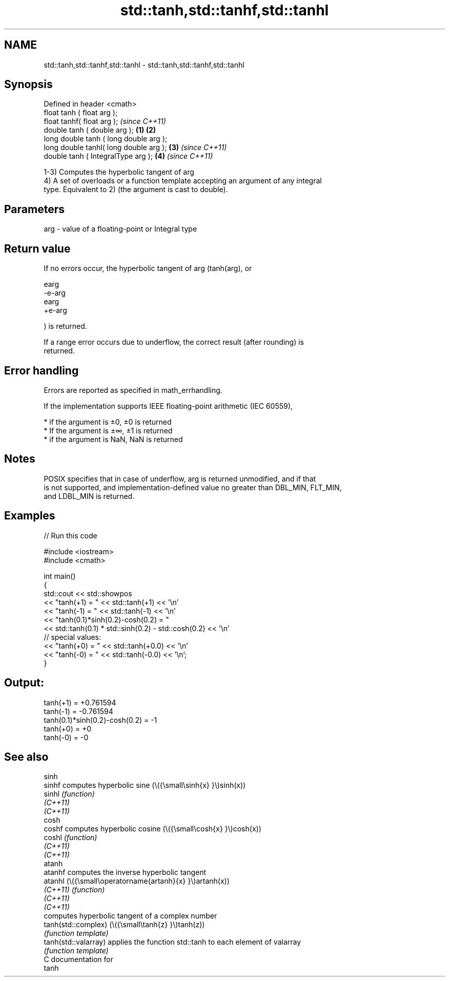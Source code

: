 .TH std::tanh,std::tanhf,std::tanhl 3 "2021.11.17" "http://cppreference.com" "C++ Standard Libary"
.SH NAME
std::tanh,std::tanhf,std::tanhl \- std::tanh,std::tanhf,std::tanhl

.SH Synopsis
   Defined in header <cmath>
   float       tanh ( float arg );
   float       tanhf( float arg );                \fI(since C++11)\fP
   double      tanh ( double arg );       \fB(1)\fP \fB(2)\fP
   long double tanh ( long double arg );
   long double tanhl( long double arg );      \fB(3)\fP               \fI(since C++11)\fP
   double      tanh ( IntegralType arg );         \fB(4)\fP           \fI(since C++11)\fP

   1-3) Computes the hyperbolic tangent of arg
   4) A set of overloads or a function template accepting an argument of any integral
   type. Equivalent to 2) (the argument is cast to double).

.SH Parameters

   arg - value of a floating-point or Integral type

.SH Return value

   If no errors occur, the hyperbolic tangent of arg (tanh(arg), or

   earg
   -e-arg
   earg
   +e-arg

   ) is returned.

   If a range error occurs due to underflow, the correct result (after rounding) is
   returned.

.SH Error handling

   Errors are reported as specified in math_errhandling.

   If the implementation supports IEEE floating-point arithmetic (IEC 60559),

     * if the argument is ±0, ±0 is returned
     * If the argument is ±∞, ±1 is returned
     * if the argument is NaN, NaN is returned

.SH Notes

   POSIX specifies that in case of underflow, arg is returned unmodified, and if that
   is not supported, and implementation-defined value no greater than DBL_MIN, FLT_MIN,
   and LDBL_MIN is returned.

.SH Examples


// Run this code

 #include <iostream>
 #include <cmath>

 int main()
 {
     std::cout << std::showpos
               << "tanh(+1) = " << std::tanh(+1) << '\\n'
               << "tanh(-1) = " << std::tanh(-1) << '\\n'
               << "tanh(0.1)*sinh(0.2)-cosh(0.2) = "
               << std::tanh(0.1) * std::sinh(0.2) - std::cosh(0.2) << '\\n'
               // special values:
               << "tanh(+0) = " << std::tanh(+0.0) << '\\n'
               << "tanh(-0) = " << std::tanh(-0.0) << '\\n';
 }

.SH Output:

 tanh(+1) = +0.761594
 tanh(-1) = -0.761594
 tanh(0.1)*sinh(0.2)-cosh(0.2) = -1
 tanh(+0) = +0
 tanh(-0) = -0

.SH See also

   sinh
   sinhf               computes hyperbolic sine (\\({\\small\\sinh{x} }\\)sinh(x))
   sinhl               \fI(function)\fP
   \fI(C++11)\fP
   \fI(C++11)\fP
   cosh
   coshf               computes hyperbolic cosine (\\({\\small\\cosh{x} }\\)cosh(x))
   coshl               \fI(function)\fP
   \fI(C++11)\fP
   \fI(C++11)\fP
   atanh
   atanhf              computes the inverse hyperbolic tangent
   atanhl              (\\({\\small\\operatorname{artanh}{x} }\\)artanh(x))
   \fI(C++11)\fP             \fI(function)\fP
   \fI(C++11)\fP
   \fI(C++11)\fP
                       computes hyperbolic tangent of a complex number
   tanh(std::complex)  (\\({\\small\\tanh{z} }\\)tanh(z))
                       \fI(function template)\fP
   tanh(std::valarray) applies the function std::tanh to each element of valarray
                       \fI(function template)\fP
   C documentation for
   tanh
